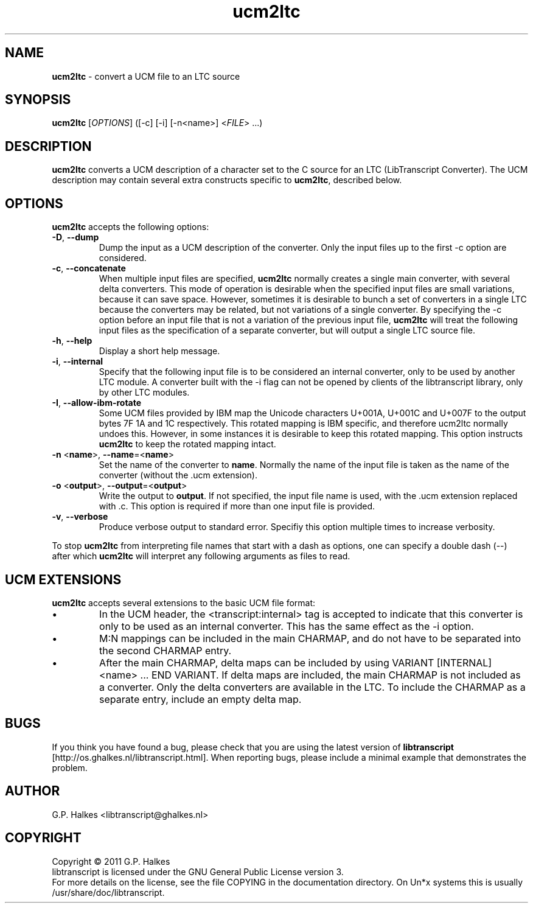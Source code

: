 .\" Copyright (C) 2011 G.P. Halkes
.\" This program is free software: you can redistribute it and/or modify
.\" it under the terms of the GNU General Public License version 3, as
.\" published by the Free Software Foundation.
.\"
.\" This program is distributed in the hope that it will be useful,
.\" but WITHOUT ANY WARRANTY; without even the implied warranty of
.\" MERCHANTABILITY or FITNESS FOR A PARTICULAR PURPOSE.  See the
.\" GNU General Public License for more details.
.\"
.\" You should have received a copy of the GNU General Public License
.\" along with this program.  If not, see <http://www.gnu.org/licenses/>.
.TH "ucm2ltc" "1" "<DATE>" "Version <VERSION>" "Convert a UCM file to an LTC source"
.hw /usr/share/doc/libtranscript-<VERSION> http://os.ghalkes.nl/libtranscript.html

.SH NAME

\fBucm2ltc\fP \- convert a UCM file to an LTC source
.SH SYNOPSIS

\fBucm2ltc\fP [\fIOPTIONS\fP] ([-c] [-i] [-n<name>] <\fIFILE\fP> ...)
.SH DESCRIPTION

\fBucm2ltc\fP converts a UCM description of a character set to the C source for
an LTC (LibTranscript Converter). The UCM description may contain several
extra constructs specific to \fBucm2ltc\fP, described below.
.SH OPTIONS

\fBucm2ltc\fP accepts the following options:
.IP "\fB\-D\fP, \fB\-\-dump\fP"
Dump the input as a UCM description of the converter. Only the input files up
to the first \-c option are considered.
.IP "\fB\-c\fP, \fB\-\-concatenate\fP"
When multiple input files are specified, \fBucm2ltc\fP normally creates a
single main converter, with several delta converters. This mode of operation is
desirable when the specified input files are small variations, because it can
save space. However, sometimes it is desirable to bunch a set of converters in
a single LTC because the converters may be related, but not variations of a
single converter. By specifying the \-c option before an input file that
is not a variation of the previous input file, \fBucm2ltc\fP will treat the
following input files as the specification of a separate converter, but will
output a single LTC source file.
.IP "\fB\-h\fP, \fB\-\-help\fP"
Display a short help message.
.IP "\fB\-i\fP, \fB\-\-internal\fP"
Specify that the following input file is to be considered an internal
converter, only to be used by another LTC module. A converter built with the
\-i flag can not be opened by clients of the libtranscript library, only by
other LTC modules.
.IP "\fB\-I\fP, \fB\-\-allow-ibm-rotate\fP"
Some UCM files provided by IBM map the Unicode characters U+001A, U+001C and
U+007F to the output bytes 7F 1A and 1C respectively. This rotated mapping is
IBM specific, and therefore ucm2ltc normally undoes this. However, in some
instances it is desirable to keep this rotated mapping. This option instructs
\fBucm2ltc\fP to keep the rotated mapping intact.
.IP "\fB\-n\fP <\fBname\fP>, \fB\-\-name\fP=<\fBname\fP>"
Set the name of the converter to \fBname\fP. Normally the name of the input
file is taken as the name of the converter (without the .ucm extension).
.IP "\fB\-o\fP <\fBoutput\fP>, \fB\-\-output\fP=<\fBoutput\fP>"
Write the output to \fBoutput\fP. If not specified, the input file name is
used, with the .ucm extension replaced with .c. This option is required if more
than one input file is provided.
.IP "\fB\-v\fP, \fB\-\-verbose\fP"
Produce verbose output to standard error. Specifiy this option multiple times
to increase verbosity.
.PP
To stop \fBucm2ltc\fP from interpreting file names that start with a dash as
options, one can specify a double dash (\-\-) after which \fBucm2ltc\fP will
interpret any following arguments as files to read.
.SH UCM EXTENSIONS

\fBucm2ltc\fP accepts several extensions to the basic UCM file format:
.IP \[bu]
In the UCM header, the <transcript:internal> tag is accepted to indicate that
this converter is only to be used as an internal converter. This has the same
effect as the \-i option.
.IP \[bu]
M:N mappings can be included in the main CHARMAP, and do not have to be
separated into the second CHARMAP entry.
.IP \[bu]
After the main CHARMAP, delta maps can be included by using
VARIANT [INTERNAL] <name> ... END VARIANT. If delta maps are included, the main
CHARMAP is not included as a converter. Only the delta converters are available
in the LTC. To include the CHARMAP as a separate entry, include an empty delta
map.
.SH BUGS

If you think you have found a bug, please check that you are using the latest
version of \fBlibtranscript\fP [http://os.ghalkes.nl/libtranscript.html]. When
reporting bugs, please include a minimal example that demonstrates the problem.
.SH AUTHOR

G.P. Halkes <libtranscript@ghalkes.nl>
.SH COPYRIGHT

Copyright \(co 2011 G.P. Halkes
.br
libtranscript is licensed under the GNU General Public License version 3.
.br
For more details on the license, see the file COPYING in the documentation
directory. On Un*x systems this is usually
/usr/share/doc/libtranscript.
